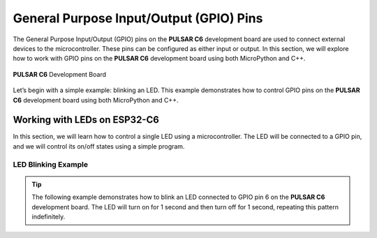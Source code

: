 General Purpose Input/Output (GPIO) Pins 
========================================

The General Purpose Input/Output (GPIO) pins on the **PULSAR C6** development board are used to connect external devices to the microcontroller. These pins can be configured as either input or output. In this section, we will explore how to work with GPIO pins on the **PULSAR C6** development board using both MicroPython and C++.

.. _figura2-dualmcu-one:

.. figure::  /_static/nanoc6/top.png
   :align: center
   :width: 60%

   **PULSAR C6** Development Board

Let’s begin with a simple example: blinking an LED. This example demonstrates how to control GPIO pins on the **PULSAR C6** development board using both MicroPython and C++.

Working with LEDs on ESP32-C6
-----------------------------

In this section, we will learn how to control a single LED using a microcontroller. The LED will be connected to a GPIO pin, and we will control its on/off states using a simple program.

LED Blinking Example
~~~~~~~~~~~~~~~~~~~~

.. tip::

   The following example demonstrates how to blink an LED connected to GPIO pin 6 on the **PULSAR C6** development board. The LED will turn on for 1 second and then turn off for 1 second, repeating this pattern indefinitely.

.. tabs::

    .. tab:: MicroPython

        .. code-block:: python

            import machine
            import time

            led = machine.Pin(6, machine.Pin.OUT)

            def loop():
                while True:
                    led.on()  # Turn the LED on
                    time.sleep(1)  # Wait for 1 second
                    led.off()  # Turn the LED off
                    time.sleep(1)  # Wait for 1 second

            loop()

    .. tab:: C++

        .. code-block:: c++
           
            #define LED 6

            // The setup function runs once when you press reset or power the board
            void setup() {
                // Initialize digital pin LED as an output.
                pinMode(LED, OUTPUT);
            }

            // The loop function runs continuously
            void loop() {
                digitalWrite(LED, HIGH);   // Turn the LED on (HIGH is the voltage level)
                delay(1000);              // Wait for 1 second
                digitalWrite(LED, LOW);   // Turn the LED off (LOW is the voltage level)
                delay(1000);              // Wait for 1 second
            }

    .. tab:: esp-idf

        .. code-block:: c
           
            #include <stdio.h>
            #include "freertos/FreeRTOS.h"
            #include "freertos/task.h"
            #include "driver/gpio.h"

            #define BLINK_GPIO GPIO_NUM_6  // Puedes cambiarlo según tu hardware

            void app_main(void)
            {
                // Configura el GPIO como salida
                gpio_reset_pin(BLINK_GPIO);
                gpio_set_direction(BLINK_GPIO, GPIO_MODE_OUTPUT);

                while (1) {
                    // Enciende el LED
                    gpio_set_level(BLINK_GPIO, 1);
                    vTaskDelay(pdMS_TO_TICKS(500)); // 500 ms

                    // Apaga el LED
                    gpio_set_level(BLINK_GPIO, 0);
                    vTaskDelay(pdMS_TO_TICKS(500)); // 500 ms
                }
            }

